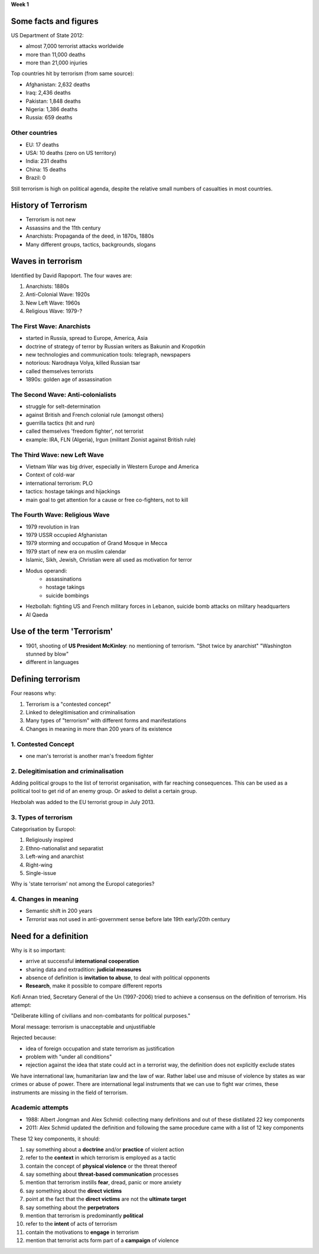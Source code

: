 **Week 1**

Some facts and figures
~~~~~~~~~~~~~~~~~~~~~~

US Department of State 2012:

- almost 7,000 terrorist attacks worldwide
- more than 11,000 deaths
- more than 21,000 injuries

Top countries hit by terrorism (from same source):

- Afghanistan: 	2,632 deaths
- Iraq:		2,436 deaths
- Pakistan:	1,848 deaths
- Nigeria:	1,386 deaths
- Russia:	  659 deaths


Other countries
---------------

- EU:		17 deaths
- USA:		10 deaths (zero on US territory)
- India:	231 deaths
- China:	15 deaths
- Brazil:	0


Still terrorism is high on political agenda, despite the relative small numbers of casualties in most countries.


History of Terrorism
~~~~~~~~~~~~~~~~~~~~

- Terrorism is not new
- Assassins and the 11th century
- Anarchists: Propaganda of the deed, in 1870s, 1880s
- Many different groups, tactics, backgrounds, slogans


Waves in terrorism
~~~~~~~~~~~~~~~~~~

Identified by David Rapoport. The four waves are:

1. Anarchists: 1880s
2. Anti-Colonial Wave: 1920s
3. New Left Wave: 1960s
4. Religious Wave: 1979-?


The First Wave: Anarchists
--------------------------

- started in Russia, spread to Europe, America, Asia
- doctrine of strategy of terror by Russian writers as Bakunin and Kropotkin
- new technologies and communication tools: telegraph, newspapers
- notorious: Narodnaya Volya, killed Russian tsar
- called themselves terrorists
- 1890s: golden age of assassination


The Second Wave: Anti-colonialists
----------------------------------

- struggle for selt-determination
- against British and French colonial rule (amongst others)
- guerrilla tactics (hit and run)
- called themselves 'freedom fighter', not terrorist
- example: IRA, FLN (Algeria), Irgun (militant Zionist against British rule)


The Third Wave: new Left Wave
-----------------------------

- Vietnam War was big driver, especially in Western Europe and America
- Context of cold-war
- international terrorism: PLO
- tactics: hostage takings and hijackings
- main goal to get attention for a cause or free co-fighters, not to kill 


The Fourth Wave: Religious Wave
-------------------------------

- 1979 revolution in Iran
- 1979 USSR occupied Afghanistan
- 1979 storming and occupation of Grand Mosque in Mecca
- 1979 start of new era on muslim calendar
- Islamic, Sikh, Jewish, Christian were all used as motivation for terror
- Modus operandi:
	- assassinations
	- hostage takings
	- suicide bombings
- Hezbollah: fighting US and French military forces in Lebanon, suicide bomb attacks on military headquarters
- Al Qaeda



Use of the term 'Terrorism'
~~~~~~~~~~~~~~~~~~~~~~~~~~~


- 1901, shooting of **US President McKinley**: no mentioning of terrorism.
  "Shot twice by anarchist"
  "Washington stunned by blow"
- different in languages


Defining terrorism
~~~~~~~~~~~~~~~~~~

Four reasons why:

1. Terrorism is a "contested concept"
2. Linked to delegitimisation and criminalisation
3. Many types of "terrorism" with different forms and manifestations
4. Changes in meaning in more than 200 years of its existence


1. Contested Concept
--------------------

- one man's terrorist is another man's freedom fighter



2. Delegitimisation and criminalisation
---------------------------------------

Adding political groups to the list of terrorist organisation, with far reaching consequences. This can be used as a political tool to get rid of an enemy group. Or asked to delist a certain group.

Hezbolah was added to the EU terrorist group in July 2013.


3. Types of terrorism
---------------------

Categorisation by Europol:

1. Religiously inspired
2. Ethno-nationalist and separatist
3. Left-wing and anarchist
4. Right-wing
5. Single-issue

Why is 'state terrorism' not among the Europol categories?


4. Changes in meaning
---------------------

- Semantic shift in 200 years
- *Terrorist* was not used in anti-government sense before late 19th early/20th century




Need for a definition
~~~~~~~~~~~~~~~~~~~~~

Why is it so important:

- arrive at successful **international cooperation**
- sharing data and extradition: **judicial measures**
- absence of definition is **invitation to abuse**, to deal with political opponents
- **Research**, make it possible to compare different reports


Kofi Annan tried, Secretary General of the Un (1997-2006) tried to achieve a consensus on the definition of terrorism. His attempt:

"Deliberate killing of civilians and non-combatants for political purposes."

Moral message: terrorism is unacceptable and unjustifiable

Rejected because:

- idea of foreign occupation and state terrorism as justification
- problem with "under all conditions"
- rejection against the idea that state could act in a terrorist way, the definition does not explicitly exclude states


We have international law, humanitarian law and the law of war. Rather label use and misuse of violence by states as war crimes or abuse of power. There are international legal instruments that we can use to fight war crimes, these instruments are missing in the field of terrorism. 



Academic attempts
-----------------

- 1988: Albert Jongman and Alex Schmid: collecting many definitions and out of these distilated 22 key components
- 2011: Alex Schmid updated the definition and following the same procedure came with a list of 12 key components


These 12 key components, it should:

1. say something about a **doctrine** and/or **practice** of violent action
2. refer to the **context** in which terrorism is employed as a tactic
3. contain the concept of **physical violence** or the threat thereof
4. say something about **threat-based communication** processes
5. mention that terrorism instills **fear**, dread, panic or more anxiety
6. say something about the **direct victims**
7. point at the fact that the **direct victims** are not the **ultimate target**
8. say something about the **perpetrators**
9. mention that terrorism is predominantly **political**
10. refer to the **intent** of acts of terrorism
11. contain the motivations to **engage** in terrorism
12. mention that terrorist acts form part of a **campaign** of violence












 



